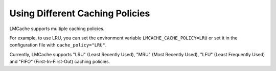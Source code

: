 Using Different Caching Policies
===================================

LMCache supports multiple caching policies.

For example, to use LRU, you can set the environment variable ``LMCACHE_CACHE_POLICY=LRU`` or set it in the configuration file with ``cache_policy="LRU"``.

Currently, LMCache supports "LRU" (Least Recently Used), "MRU" (Most Recently Used), "LFU" (Least Frequently Used) and "FIFO" (First-In-First-Out) caching policies.
